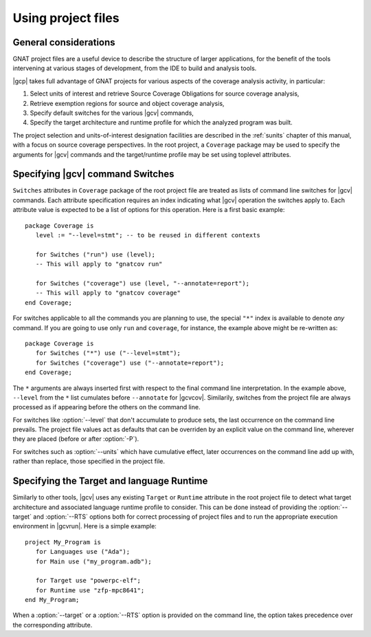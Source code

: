 .. _using-gpr:

*******************
Using project files
*******************

General considerations
======================

GNAT project files are a useful device to describe the structure of larger
applications, for the benefit of the tools intervening at various stages of
development, from the IDE to build and analysis tools.

|gcp| takes full advantage of GNAT projects for various aspects of the
coverage analysis activity, in particular:

#. Select units of interest and retrieve Source Coverage Obligations
   for source coverage analysis,

#. Retrieve exemption regions for source and object coverage analysis,

#. Specify default switches for the various |gcv| commands,

#. Specify the target architecture and runtime profile for which the analyzed
   program was built.

The project selection and units-of-interest designation facilities are
described in the :ref:`sunits` chapter of this manual, with a focus on source
coverage perspectives. In the root project, a ``Coverage`` package may be used
to specify the arguments for |gcv| commands and the target/runtime profile may
be set using toplevel attributes.

.. _switches_attr:

Specifying |gcv| command Switches
=================================

``Switches`` attributes in ``Coverage`` package of the root project file are
treated as lists of command line switches for |gcv| commands. Each attribute
specification requires an index indicating what |gcv| operation the switches
apply to.  Each attribute value is expected to be a list of options for this
operation.  Here is a first basic example::

    package Coverage is
       level := "--level=stmt"; -- to be reused in different contexts

       for Switches ("run") use (level);
       -- This will apply to "gnatcov run"

       for Switches ("coverage") use (level, "--annotate=report");
       -- This will apply to "gnatcov coverage"
    end Coverage;

For switches applicable to all the commands you are planning to use, the
special ``"*"`` index is available to denote `any` command. If you are going
to use only ``run`` and ``coverage``, for instance, the example above might be
re-written as::

    package Coverage is
       for Switches ("*") use ("--level=stmt");
       for Switches ("coverage") use ("--annotate=report");
    end Coverage;

The ``*`` arguments are always inserted first with respect to the final
command line interpretation. In the example above, ``--level`` from the ``*``
list cumulates before ``--annotate`` for |gcvcov|. Similarily, switches from
the project file are always processed as if appearing before the others on the
command line.

For switches like :option:`--level` that don't accumulate to produce sets, the
last occurrence on the command line prevails. The project file values act as
defaults that can be overriden by an explicit value on the command line,
wherever they are placed (before or after :option:`-P`).

For switches such as :option:`--units` which have cumulative effect, later
occurrences on the command line add up with, rather than replace, those
specified in the project file.

.. _target_attr:

Specifying the Target and language Runtime
==========================================

Similarly to other tools, |gcv| uses any existing ``Target`` or ``Runtime``
attribute in the root project file to detect what target architecture and
associated language runtime profile to consider. This can be done instead of
providing the :option:`--target` and :option:`--RTS` options both for correct
processing of project files and to run the appropriate execution environment
in |gcvrun|.  Here is a simple example::

    project My_Program is
       for Languages use ("Ada");
       for Main use ("my_program.adb");

       for Target use "powerpc-elf";
       for Runtime use "zfp-mpc8641";
    end My_Program;

When a :option:`--target` or a :option:`--RTS` option is provided on the
command line, the option takes precedence over the corresponding attribute.
